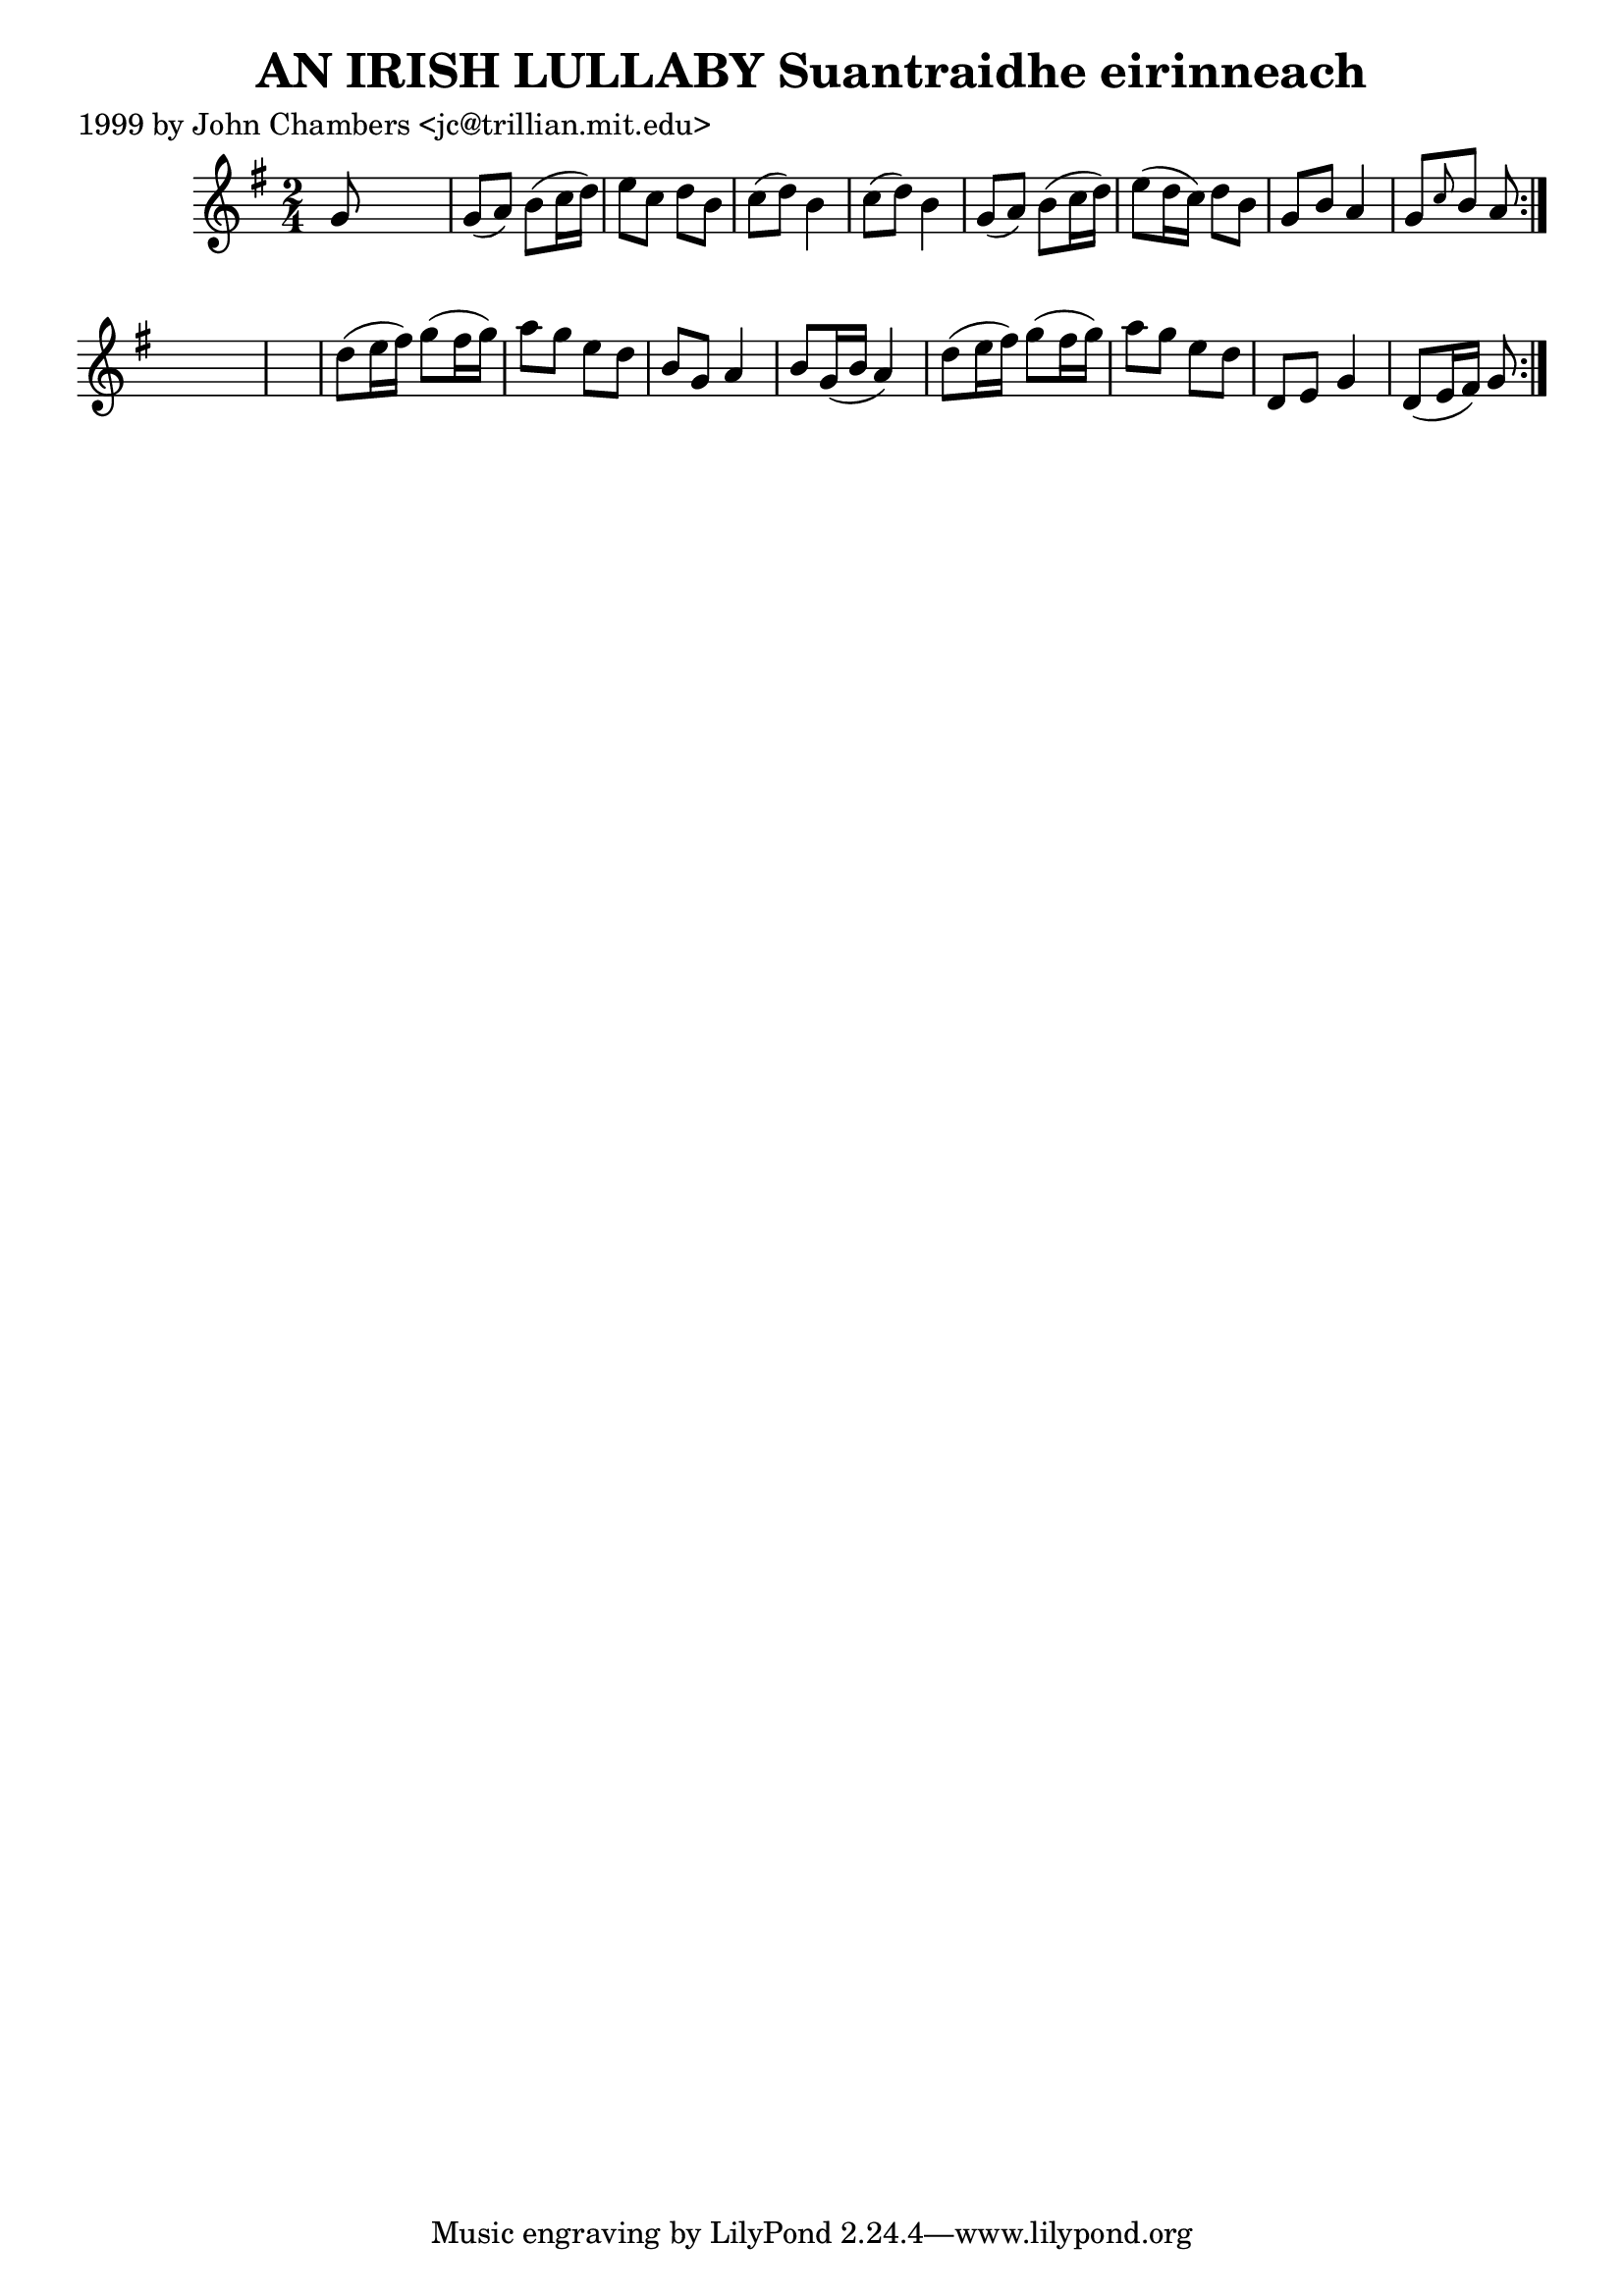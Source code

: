 
\version "2.16.2"
% automatically converted by musicxml2ly from xml/0346_jc.xml

%% additional definitions required by the score:
\language "english"


\header {
    poet = "1999 by John Chambers <jc@trillian.mit.edu>"
    encoder = "abc2xml version 63"
    encodingdate = "2015-01-25"
    title = "AN IRISH LULLABY
Suantraidhe eirinneach"
    }

\layout {
    \context { \Score
        autoBeaming = ##f
        }
    }
PartPOneVoiceOne =  \relative g' {
    \repeat volta 2 {
        \repeat volta 2 {
            \key g \major \time 2/4 g8 s4. | % 2
            g8 ( [ a8 ) ] b8 ( [ c16 d16 ) ] | % 3
            e8 [ c8 ] d8 [ b8 ] | % 4
            c8 ( [ d8 ) ] b4 | % 5
            c8 ( [ d8 ) ] b4 | % 6
            g8 ( [ a8 ) ] b8 ( [ c16 d16 ) ] | % 7
            e8 ( [ d16 c16 ) ] d8 [ b8 ] | % 8
            g8 [ b8 ] a4 | % 9
            g8 [ \grace { c8 } b8 ] a8 }
        s8*5 | % 11
        d8 ( [ e16 fs16 ) ] g8 ( [ fs16 g16 ) ] | % 12
        a8 [ g8 ] e8 [ d8 ] | % 13
        b8 [ g8 ] a4 | % 14
        b8 [ g16 ( b16 ] a4 ) | % 15
        d8 ( [ e16 fs16 ) ] g8 ( [ fs16 g16 ) ] | % 16
        a8 [ g8 ] e8 [ d8 ] | % 17
        d,8 [ e8 ] g4 | % 18
        d8 ( [ e16 fs16 ) ] g8 }
    }


% The score definition
\score {
    <<
        \new Staff <<
            \context Staff << 
                \context Voice = "PartPOneVoiceOne" { \PartPOneVoiceOne }
                >>
            >>
        
        >>
    \layout {}
    % To create MIDI output, uncomment the following line:
    %  \midi {}
    }

